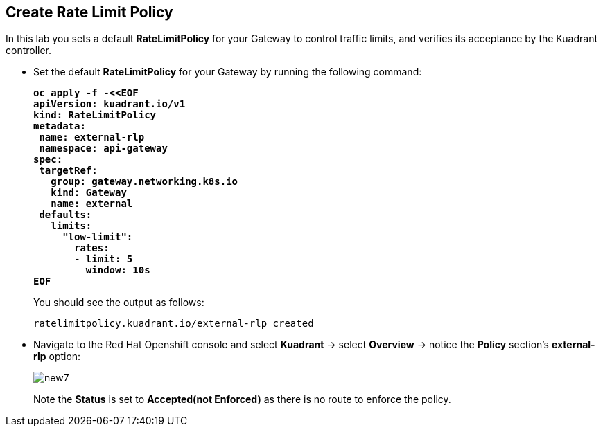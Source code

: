 == Create Rate Limit Policy

In this lab you sets a default **RateLimitPolicy** for your Gateway to control traffic limits, and verifies its acceptance by the Kuadrant controller.

* Set the default **RateLimitPolicy** for your Gateway by running the following command:
+
====
[source,subs="verbatim,quotes"]
----
**oc apply -f -<<EOF
apiVersion: kuadrant.io/v1
kind: RateLimitPolicy
metadata:
 name: external-rlp
 namespace: api-gateway
spec:
 targetRef:
   group: gateway.networking.k8s.io
   kind: Gateway
   name: external
 defaults:
   limits:
     "low-limit":
       rates:
       - limit: 5
         window: 10s
EOF**
----
====
+
You should see the output as follows:
+
[source,subs="verbatim,quotes"]
----
ratelimitpolicy.kuadrant.io/external-rlp created
----

* Navigate to the Red Hat Openshift console and select **Kuadrant** -> select **Overview** -> notice the **Policy** section's **external-rlp** option:
+
image::new7.png[align="center"]
+
Note the **Status** is set to **Accepted(not Enforced)** as there is no route to enforce the policy.